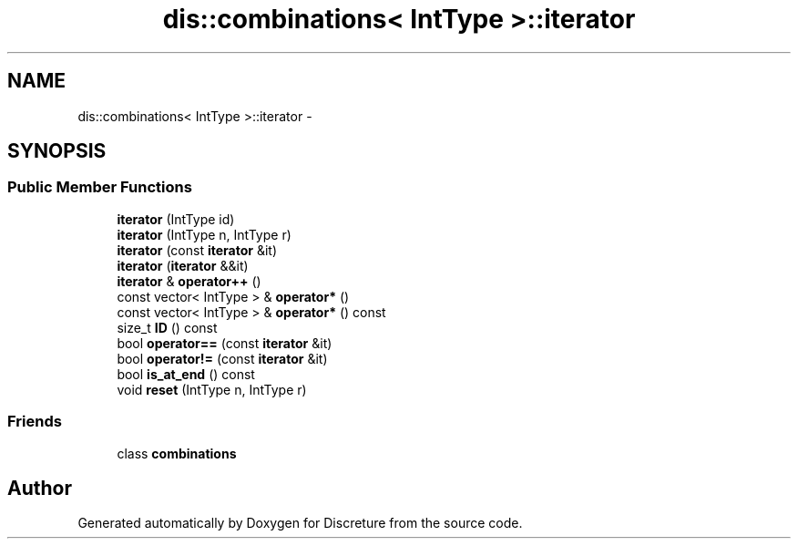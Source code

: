 .TH "dis::combinations< IntType >::iterator" 3 "Sat Nov 21 2015" "Version 1" "Discreture" \" -*- nroff -*-
.ad l
.nh
.SH NAME
dis::combinations< IntType >::iterator \- 
.SH SYNOPSIS
.br
.PP
.SS "Public Member Functions"

.in +1c
.ti -1c
.RI "\fBiterator\fP (IntType id)"
.br
.ti -1c
.RI "\fBiterator\fP (IntType n, IntType r)"
.br
.ti -1c
.RI "\fBiterator\fP (const \fBiterator\fP &it)"
.br
.ti -1c
.RI "\fBiterator\fP (\fBiterator\fP &&it)"
.br
.ti -1c
.RI "\fBiterator\fP & \fBoperator++\fP ()"
.br
.ti -1c
.RI "const vector< IntType > & \fBoperator*\fP ()"
.br
.ti -1c
.RI "const vector< IntType > & \fBoperator*\fP () const "
.br
.ti -1c
.RI "size_t \fBID\fP () const "
.br
.ti -1c
.RI "bool \fBoperator==\fP (const \fBiterator\fP &it)"
.br
.ti -1c
.RI "bool \fBoperator!=\fP (const \fBiterator\fP &it)"
.br
.ti -1c
.RI "bool \fBis_at_end\fP () const "
.br
.ti -1c
.RI "void \fBreset\fP (IntType n, IntType r)"
.br
.in -1c
.SS "Friends"

.in +1c
.ti -1c
.RI "class \fBcombinations\fP"
.br
.in -1c

.SH "Author"
.PP 
Generated automatically by Doxygen for Discreture from the source code\&.
